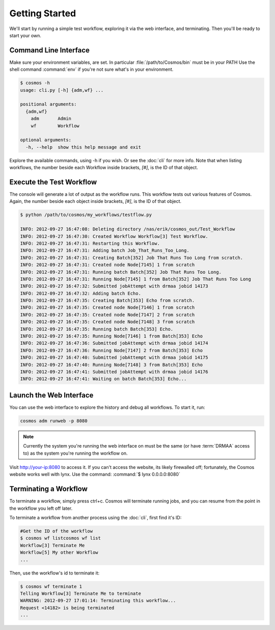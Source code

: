 Getting Started
===============

We'll start by running a simple test workflow, exploring it via the web interface, and terminating.  Then
you'll be ready to start your own.

Command Line Interface
______________________

Make sure your environment variables, are set.  In particular :file:`/path/to/Cosmos/bin` must be in your PATH
Use the shell command :command:`env` if you're not sure what's in your environment.

.. code-block:: bash

   $ cosmos -h
   usage: cli.py [-h] {adm,wf} ...
   
   positional arguments:
     {adm,wf}
       adm       Admin
       wf        Workflow
   
   optional arguments:
     -h, --help  show this help message and exit
         
Explore the available commands, using -h if you wish.  Or see the :doc:`cli` for more info.  Note that when
listing workflows, the number beside each Workflow inside brackets, `[#]`, is the ID of that object.


Execute the Test Workflow
_________________________
   
The console will generate a lot of output as the workflow runs.  This workflow tests out various
features of Cosmos.  Again, the number beside each object inside brackets, `[#]`, is the ID of that object.

.. code-block:: generic

   $ python /path/to/cosmos/my_workflows/testflow.py
   
   INFO: 2012-09-27 16:47:08: Deleting directory /nas/erik/cosmos_out/Test_Workflow
   INFO: 2012-09-27 16:47:30: Created Workflow Workflow[3] Test Workflow.
   INFO: 2012-09-27 16:47:31: Restarting this Workflow.
   INFO: 2012-09-27 16:47:31: Adding batch Job_That_Runs_Too_Long.
   INFO: 2012-09-27 16:47:31: Creating Batch[352] Job That Runs Too Long from scratch.
   INFO: 2012-09-27 16:47:31: Created node Node[7145] 1 from scratch
   INFO: 2012-09-27 16:47:31: Running batch Batch[352] Job That Runs Too Long.
   INFO: 2012-09-27 16:47:31: Running Node[7145] 1 from Batch[352] Job That Runs Too Long
   INFO: 2012-09-27 16:47:32: Submitted jobAttempt with drmaa jobid 14173
   INFO: 2012-09-27 16:47:32: Adding batch Echo.
   INFO: 2012-09-27 16:47:35: Creating Batch[353] Echo from scratch.
   INFO: 2012-09-27 16:47:35: Created node Node[7146] 1 from scratch
   INFO: 2012-09-27 16:47:35: Created node Node[7147] 2 from scratch
   INFO: 2012-09-27 16:47:35: Created node Node[7148] 3 from scratch
   INFO: 2012-09-27 16:47:35: Running batch Batch[353] Echo.
   INFO: 2012-09-27 16:47:35: Running Node[7146] 1 from Batch[353] Echo
   INFO: 2012-09-27 16:47:36: Submitted jobAttempt with drmaa jobid 14174
   INFO: 2012-09-27 16:47:36: Running Node[7147] 2 from Batch[353] Echo
   INFO: 2012-09-27 16:47:40: Submitted jobAttempt with drmaa jobid 14175
   INFO: 2012-09-27 16:47:40: Running Node[7148] 3 from Batch[353] Echo
   INFO: 2012-09-27 16:47:41: Submitted jobAttempt with drmaa jobid 14176
   INFO: 2012-09-27 16:47:41: Waiting on batch Batch[353] Echo...


Launch the Web Interface
________________________

You can use the web interface to explore the history and debug all workflows.  To start it, run:

.. code-block:: bash

   cosmos adm runweb -p 8080
  

.. note:: Currently the system you're running the web interface on must be the same (or have :term:`DRMAA` access to) as the system you're running the workflow on.
   
Visit http://your-ip:8080 to access it.  If you can't access the website, its likely firewalled off; fortunately, the Cosmos website
works well with lynx.  Use the command: :command:`$ lynx 0.0.0.0:8080` 

.. figure:: imgs/webinterface.png
   :width: 75%
   :align: center

Terminating a Workflow
______________________

To terminate a workflow, simply press ctrl+c.  Cosmos will terminate running jobs, and you can resume from the point in the workflow you left off later.

To terminate a workflow from another process using the :doc:`cli`, first find it's ID:

.. code-block:: bash

   #Get the ID of the workflow
   $ cosmos wf listcosmos wf list
   Workflow[3] Terminate Me
   Workflow[5] My other Workflow
   ...
   
Then, use the workflow's id to terminate it:

.. code-block:: bash

   $ cosmos wf terminate 1
   Telling Workflow[3] Terminate Me to terminate
   WARNING: 2012-09-27 17:01:14: Terminating this workflow...
   Request <14182> is being terminated
   ...
   
   


